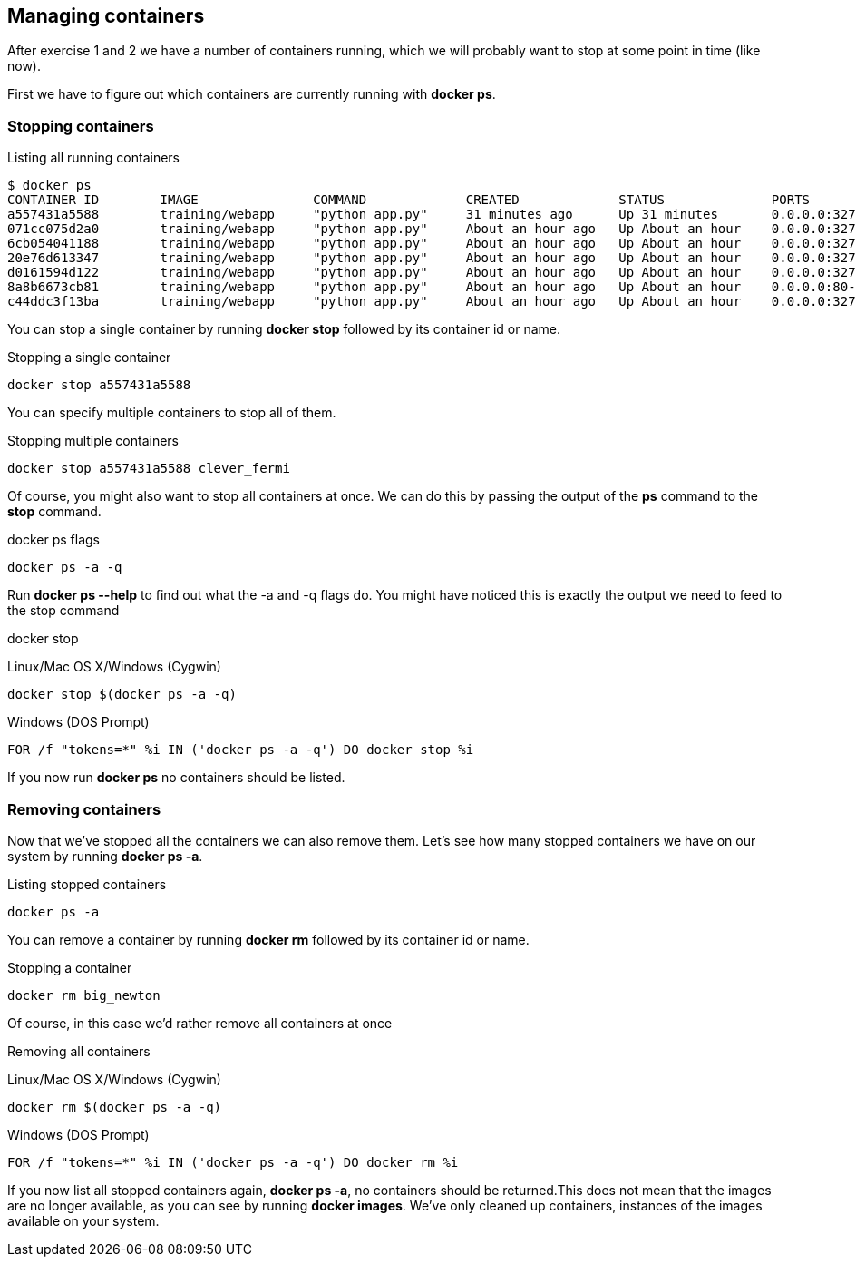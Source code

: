 == Managing containers
After exercise 1 and 2 we have a number of containers running, which we will probably want to stop at some point in time (like now).

First we have to figure out which containers are currently running with *docker ps*.

=== Stopping containers
.Listing all running containers
----
$ docker ps
CONTAINER ID        IMAGE               COMMAND             CREATED             STATUS              PORTS                     NAMES
a557431a5588        training/webapp     "python app.py"     31 minutes ago      Up 31 minutes       0.0.0.0:32773->5000/tcp   stoic_morse
071cc075d2a0        training/webapp     "python app.py"     About an hour ago   Up About an hour    0.0.0.0:32772->5000/tcp   tender_wozniak
6cb054041188        training/webapp     "python app.py"     About an hour ago   Up About an hour    0.0.0.0:32771->5000/tcp   silly_gates
20e76d613347        training/webapp     "python app.py"     About an hour ago   Up About an hour    0.0.0.0:32770->5000/tcp   big_newton
d0161594d122        training/webapp     "python app.py"     About an hour ago   Up About an hour    0.0.0.0:32769->5000/tcp   thirsty_saha
8a8b6673cb81        training/webapp     "python app.py"     About an hour ago   Up About an hour    0.0.0.0:80->5000/tcp      gigantic_turing
c44ddc3f13ba        training/webapp     "python app.py"     About an hour ago   Up About an hour    0.0.0.0:32768->5000/tcp   clever_fermi
----

You can stop a single container by running *docker stop* followed by its container id or name.

.Stopping a single container
----
docker stop a557431a5588
----

You can specify multiple containers to stop all of them.

.Stopping multiple containers
----
docker stop a557431a5588 clever_fermi
----

Of course, you might also want to stop all containers at once. We can do this by passing the output of the *ps* command to the *stop* command.

.docker ps flags
----
docker ps -a -q
----

Run *docker ps --help* to find out what the -a and -q flags do. You might have noticed this is exactly the output we need to feed to the stop command

.docker stop
Linux/Mac OS X/Windows (Cygwin)
----
docker stop $(docker ps -a -q)
----

Windows (DOS Prompt)
----
FOR /f "tokens=*" %i IN ('docker ps -a -q') DO docker stop %i
----

If you now run *docker ps* no containers should be listed.

=== Removing containers

Now that we've stopped all the containers we can also remove them. Let's see how many stopped containers we have on our system by running *docker ps -a*.

.Listing stopped containers
----
docker ps -a
----

You can remove a container by running *docker rm* followed by its container id or name.

.Stopping a container
----
docker rm big_newton
----

Of course, in this case we'd rather remove all containers at once

.Removing all containers
Linux/Mac OS X/Windows (Cygwin)
----
docker rm $(docker ps -a -q)
----
Windows (DOS Prompt)
----
FOR /f "tokens=*" %i IN ('docker ps -a -q') DO docker rm %i
----
If you now list all stopped containers again, *docker ps -a*, no containers should be returned.This does not mean that the images are no longer available, as you can see by running *docker images*. We've only cleaned up containers, instances of the images available on your system.